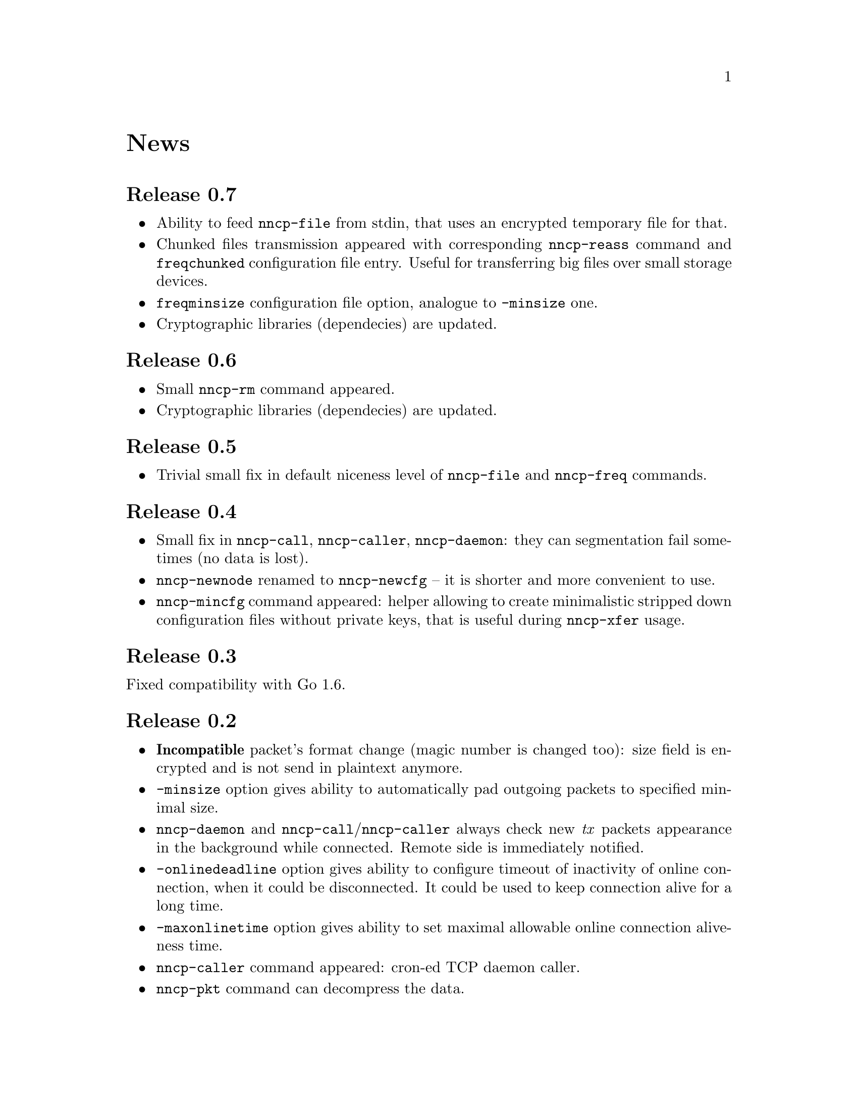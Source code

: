 @node News
@unnumbered News

@node Release 0.7
@section Release 0.7
@itemize
@item Ability to feed @command{nncp-file} from stdin, that uses an
encrypted temporary file for that.
@item Chunked files transmission appeared with corresponding
@command{nncp-reass} command and @option{freqchunked} configuration file
entry. Useful for transferring big files over small storage devices.
@item @option{freqminsize} configuration file option, analogue to
@option{-minsize} one.
@item Cryptographic libraries (dependecies) are updated.
@end itemize

@node Release 0.6
@section Release 0.6
@itemize
@item Small @command{nncp-rm} command appeared.
@item Cryptographic libraries (dependecies) are updated.
@end itemize

@node Release 0.5
@section Release 0.5
@itemize
@item Trivial small fix in default niceness level of @command{nncp-file}
and @command{nncp-freq} commands.
@end itemize

@node Release 0.4
@section Release 0.4
@itemize
@item Small fix in @command{nncp-call}, @command{nncp-caller},
@command{nncp-daemon}: they can segmentation fail sometimes (no data is
lost).
@item @command{nncp-newnode} renamed to @command{nncp-newcfg} -- it is
shorter and more convenient to use.
@item @command{nncp-mincfg} command appeared: helper allowing to create
minimalistic stripped down configuration files without private keys,
that is useful during @command{nncp-xfer} usage.
@end itemize

@node Release 0.3
@section Release 0.3
Fixed compatibility with Go 1.6.

@node Release 0.2
@section Release 0.2
@itemize
@item @strong{Incompatible} packet's format change (magic number is
changed too): size field is encrypted and is not send in plaintext
anymore.
@item @option{-minsize} option gives ability to automatically pad
outgoing packets to specified minimal size.
@item @command{nncp-daemon} and
@command{nncp-call}/@command{nncp-caller} always check new @emph{tx}
packets appearance in the background while connected. Remote side is
immediately notified.
@item @option{-onlinedeadline} option gives ability to configure timeout
of inactivity of online connection, when it could be disconnected. It
could be used to keep connection alive for a long time.
@item @option{-maxonlinetime} option gives ability to set maximal
allowable online connection aliveness time.
@item @command{nncp-caller} command appeared: cron-ed TCP daemon caller.
@item @command{nncp-pkt} command can decompress the data.
@end itemize
